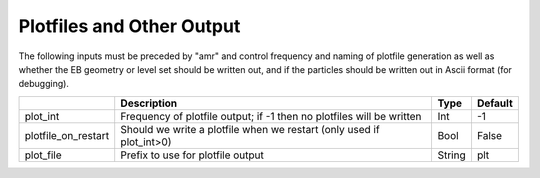 .. _Chap:InputsPlotfiles:

Plotfiles and Other Output
==========================

The following inputs must be preceded by "amr" and control frequency and naming of plotfile generation as well
as whether the EB geometry or level set should be written out, and if the particles should be written out in Ascii
format (for debugging).

+---------------------+-----------------------------------------------------------------------+-------------+-----------+
|                     | Description                                                           |   Type      | Default   |
+=====================+=======================================================================+=============+===========+
| plot_int            | Frequency of plotfile output;                                         |    Int      | -1        |
|                     | if -1 then no plotfiles will be written                               |             |           |
+---------------------+-----------------------------------------------------------------------+-------------+-----------+
| plotfile_on_restart | Should we write a plotfile when we restart (only used if plot_int>0)  |   Bool      | False     |
+---------------------+-----------------------------------------------------------------------+-------------+-----------+
| plot_file           | Prefix to use for plotfile output                                     |  String     | plt       |
+---------------------+-----------------------------------------------------------------------+-------------+-----------+
